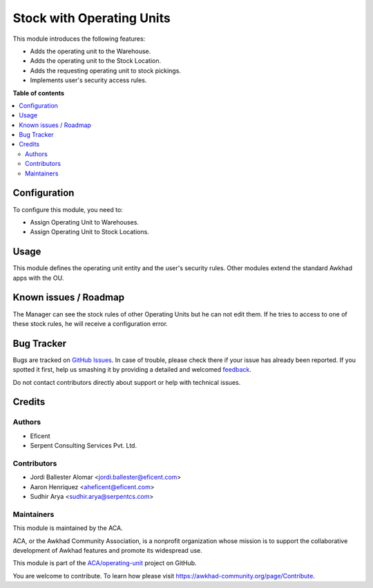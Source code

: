 ==========================
Stock with Operating Units
==========================

.. !!!!!!!!!!!!!!!!!!!!!!!!!!!!!!!!!!!!!!!!!!!!!!!!!!!!
   !! This file is generated by oca-gen-addon-readme !!
   !! changes will be overwritten.                   !!
   !!!!!!!!!!!!!!!!!!!!!!!!!!!!!!!!!!!!!!!!!!!!!!!!!!!!

.. |badge1| image:: https://img.shields.io/badge/maturity-Beta-yellow.png
    :target: https://awkhad-community.org/page/development-status
    :alt: Beta
.. |badge2| image:: https://img.shields.io/badge/licence-LGPL--3-blue.png
    :target: http://www.gnu.org/licenses/lgpl-3.0-standalone.html
    :alt: License: LGPL-3
.. |badge3| image:: https://img.shields.io/badge/github-ACA%2Foperating--unit-lightgray.png?logo=github
    :target: https://github.com/ACA/operating-unit/tree/12.0/stock_operating_unit
    :alt: ACA/operating-unit
.. |badge4| image:: https://img.shields.io/badge/weblate-Translate%20me-F47D42.png
    :target: https://translation.awkhad-community.org/projects/operating-unit-12-0/operating-unit-12-0-stock_operating_unit
    :alt: Translate me on Weblate
.. |badge5| image:: https://img.shields.io/badge/runbot-Try%20me-875A7B.png
    :target: https://runbot.awkhad-community.org/runbot/213/12.0
    :alt: Try me on Runbot

|badge1| |badge2| |badge3| |badge4| |badge5| 

This module introduces the following features:

- Adds the operating unit to the Warehouse.
- Adds the operating unit to the Stock Location.
- Adds the requesting operating unit to stock pickings.
- Implements user's security access rules.

**Table of contents**

.. contents::
   :local:

Configuration
=============

To configure this module, you need to:

* Assign Operating Unit to Warehouses.
* Assign Operating Unit to Stock Locations.

Usage
=====

This module defines the operating unit entity and the user's security rules.
Other modules extend the standard Awkhad apps with the OU.

Known issues / Roadmap
======================

The Manager can see the stock rules of other Operating Units but he can not
edit them. If he tries to access to one of these stock rules, he will receive
a configuration error.

Bug Tracker
===========

Bugs are tracked on `GitHub Issues <https://github.com/ACA/operating-unit/issues>`_.
In case of trouble, please check there if your issue has already been reported.
If you spotted it first, help us smashing it by providing a detailed and welcomed
`feedback <https://github.com/ACA/operating-unit/issues/new?body=module:%20stock_operating_unit%0Aversion:%2012.0%0A%0A**Steps%20to%20reproduce**%0A-%20...%0A%0A**Current%20behavior**%0A%0A**Expected%20behavior**>`_.

Do not contact contributors directly about support or help with technical issues.

Credits
=======

Authors
~~~~~~~

* Eficent
* Serpent Consulting Services Pvt. Ltd.

Contributors
~~~~~~~~~~~~

* Jordi Ballester Alomar <jordi.ballester@eficent.com>
* Aaron Henriquez <aheficent@eficent.com>
* Sudhir Arya <sudhir.arya@serpentcs.com>

Maintainers
~~~~~~~~~~~

This module is maintained by the ACA.

.. image:: https://awkhad-community.org/logo.png
   :alt: Awkhad Community Association
   :target: https://awkhad-community.org

ACA, or the Awkhad Community Association, is a nonprofit organization whose
mission is to support the collaborative development of Awkhad features and
promote its widespread use.

This module is part of the `ACA/operating-unit <https://github.com/ACA/operating-unit/tree/12.0/stock_operating_unit>`_ project on GitHub.

You are welcome to contribute. To learn how please visit https://awkhad-community.org/page/Contribute.

